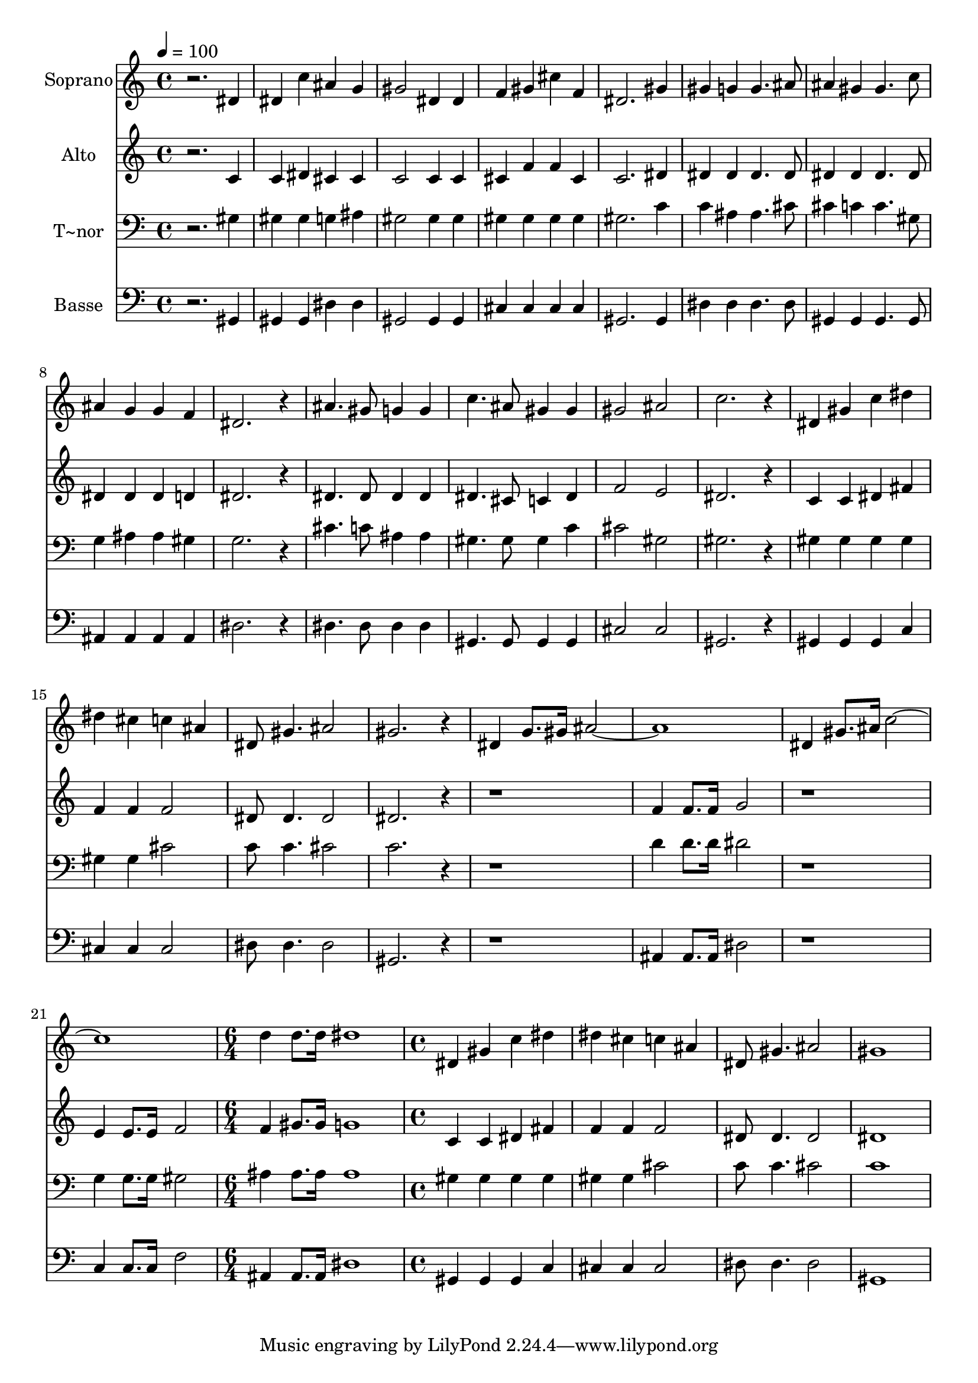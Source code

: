 % Lily was here -- automatically converted by /usr/bin/midi2ly from 636.mid
\version "2.14.0"

\layout {
  \context {
    \Voice
    \remove "Note_heads_engraver"
    \consists "Completion_heads_engraver"
    \remove "Rest_engraver"
    \consists "Completion_rest_engraver"
  }
}

trackAchannelA = {
  
  \time 4/4 
  
  \tempo 4 = 100 
  \skip 1*21 
  \time 6/4 
  \skip 1. 
  | % 23
  
  \time 4/4 
  
}

trackA = <<
  \context Voice = voiceA \trackAchannelA
>>


trackBchannelA = {
  
  \set Staff.instrumentName = "Soprano"
  
}

trackBchannelB = \relative c {
  r2. dis'4 
  | % 2
  dis c' ais g 
  | % 3
  gis2 dis4 dis 
  | % 4
  f gis cis f, 
  | % 5
  dis2. gis4 
  | % 6
  gis g g4. ais8 
  | % 7
  ais4 gis gis4. c8 
  | % 8
  ais4 g g f 
  | % 9
  dis2. r4 
  | % 10
  ais'4. gis8 g4 g 
  | % 11
  c4. ais8 gis4 gis 
  | % 12
  gis2 ais 
  | % 13
  c2. r4 
  | % 14
  dis, gis c dis 
  | % 15
  dis cis c ais 
  | % 16
  dis,8 gis4. ais2 
  | % 17
  gis2. r4 
  | % 18
  dis g8. gis16 ais1. dis,4 gis8. ais16 c1. d4 d8. d16 dis1 dis,4 
  gis 
  | % 24
  c dis dis cis 
  | % 25
  c ais dis,8 gis4. 
  | % 26
  ais2 gis1 
}

trackB = <<
  \context Voice = voiceA \trackBchannelA
  \context Voice = voiceB \trackBchannelB
>>


trackCchannelA = {
  
  \set Staff.instrumentName = "Alto"
  
}

trackCchannelC = \relative c {
  r2. c'4 
  | % 2
  c dis cis cis 
  | % 3
  c2 c4 c 
  | % 4
  cis f f cis 
  | % 5
  c2. dis4 
  | % 6
  dis dis dis4. dis8 
  | % 7
  dis4 dis dis4. dis8 
  | % 8
  dis4 dis dis d 
  | % 9
  dis2. r4 
  | % 10
  dis4. dis8 dis4 dis 
  | % 11
  dis4. cis8 c4 dis 
  | % 12
  f2 e 
  | % 13
  dis2. r4 
  | % 14
  c c dis fis 
  | % 15
  f f f2 
  | % 16
  dis8 dis4. dis2 
  | % 17
  dis2. r4*5 f4 f8. f16 g2 
  | % 20
  r1 
  | % 21
  e4 e8. e16 f2 
  | % 22
  f4 gis8. gis16 g1 c,4 c 
  | % 24
  dis fis f f 
  | % 25
  f2 dis8 dis4. 
  | % 26
  dis2 dis1 
}

trackC = <<
  \context Voice = voiceA \trackCchannelA
  \context Voice = voiceB \trackCchannelC
>>


trackDchannelA = {
  
  \set Staff.instrumentName = "T~nor"
  
}

trackDchannelC = \relative c {
  r2. gis'4 
  | % 2
  gis gis g ais 
  | % 3
  gis2 gis4 gis 
  | % 4
  gis gis gis gis 
  | % 5
  gis2. c4 
  | % 6
  c ais ais4. cis8 
  | % 7
  cis4 c c4. gis8 
  | % 8
  g4 ais ais gis 
  | % 9
  g2. r4 
  | % 10
  cis4. c8 ais4 ais 
  | % 11
  gis4. gis8 gis4 c 
  | % 12
  cis2 gis 
  | % 13
  gis2. r4 
  | % 14
  gis gis gis gis 
  | % 15
  gis gis cis2 
  | % 16
  c8 c4. cis2 
  | % 17
  c2. r4*5 d4 d8. d16 dis2 
  | % 20
  r1 
  | % 21
  g,4 g8. g16 gis2 
  | % 22
  ais4 ais8. ais16 ais1 gis4 gis 
  | % 24
  gis gis gis gis 
  | % 25
  cis2 c8 c4. 
  | % 26
  cis2 c1 
}

trackD = <<

  \clef bass
  
  \context Voice = voiceA \trackDchannelA
  \context Voice = voiceB \trackDchannelC
>>


trackEchannelA = {
  
  \set Staff.instrumentName = "Basse"
  
}

trackEchannelC = \relative c {
  r2. gis4 
  | % 2
  gis gis dis' dis 
  | % 3
  gis,2 gis4 gis 
  | % 4
  cis cis cis cis 
  | % 5
  gis2. gis4 
  | % 6
  dis' dis dis4. dis8 
  | % 7
  gis,4 gis gis4. gis8 
  | % 8
  ais4 ais ais ais 
  | % 9
  dis2. r4 
  | % 10
  dis4. dis8 dis4 dis 
  | % 11
  gis,4. gis8 gis4 gis 
  | % 12
  cis2 cis 
  | % 13
  gis2. r4 
  | % 14
  gis gis gis c 
  | % 15
  cis cis cis2 
  | % 16
  dis8 dis4. dis2 
  | % 17
  gis,2. r4*5 ais4 ais8. ais16 dis2 
  | % 20
  r1 
  | % 21
  c4 c8. c16 f2 
  | % 22
  ais,4 ais8. ais16 dis1 gis,4 gis 
  | % 24
  gis c cis cis 
  | % 25
  cis2 dis8 dis4. 
  | % 26
  dis2 gis,1 
}

trackE = <<

  \clef bass
  
  \context Voice = voiceA \trackEchannelA
  \context Voice = voiceB \trackEchannelC
>>


\score {
  <<
    \context Staff=trackB \trackA
    \context Staff=trackB \trackB
    \context Staff=trackC \trackA
    \context Staff=trackC \trackC
    \context Staff=trackD \trackA
    \context Staff=trackD \trackD
    \context Staff=trackE \trackA
    \context Staff=trackE \trackE
  >>
  \layout {}
  \midi {}
}
